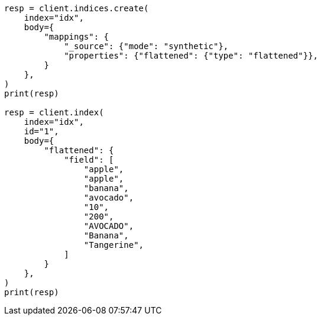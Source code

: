 // mapping/types/flattened.asciidoc:334

[source, python]
----
resp = client.indices.create(
    index="idx",
    body={
        "mappings": {
            "_source": {"mode": "synthetic"},
            "properties": {"flattened": {"type": "flattened"}},
        }
    },
)
print(resp)

resp = client.index(
    index="idx",
    id="1",
    body={
        "flattened": {
            "field": [
                "apple",
                "apple",
                "banana",
                "avocado",
                "10",
                "200",
                "AVOCADO",
                "Banana",
                "Tangerine",
            ]
        }
    },
)
print(resp)
----